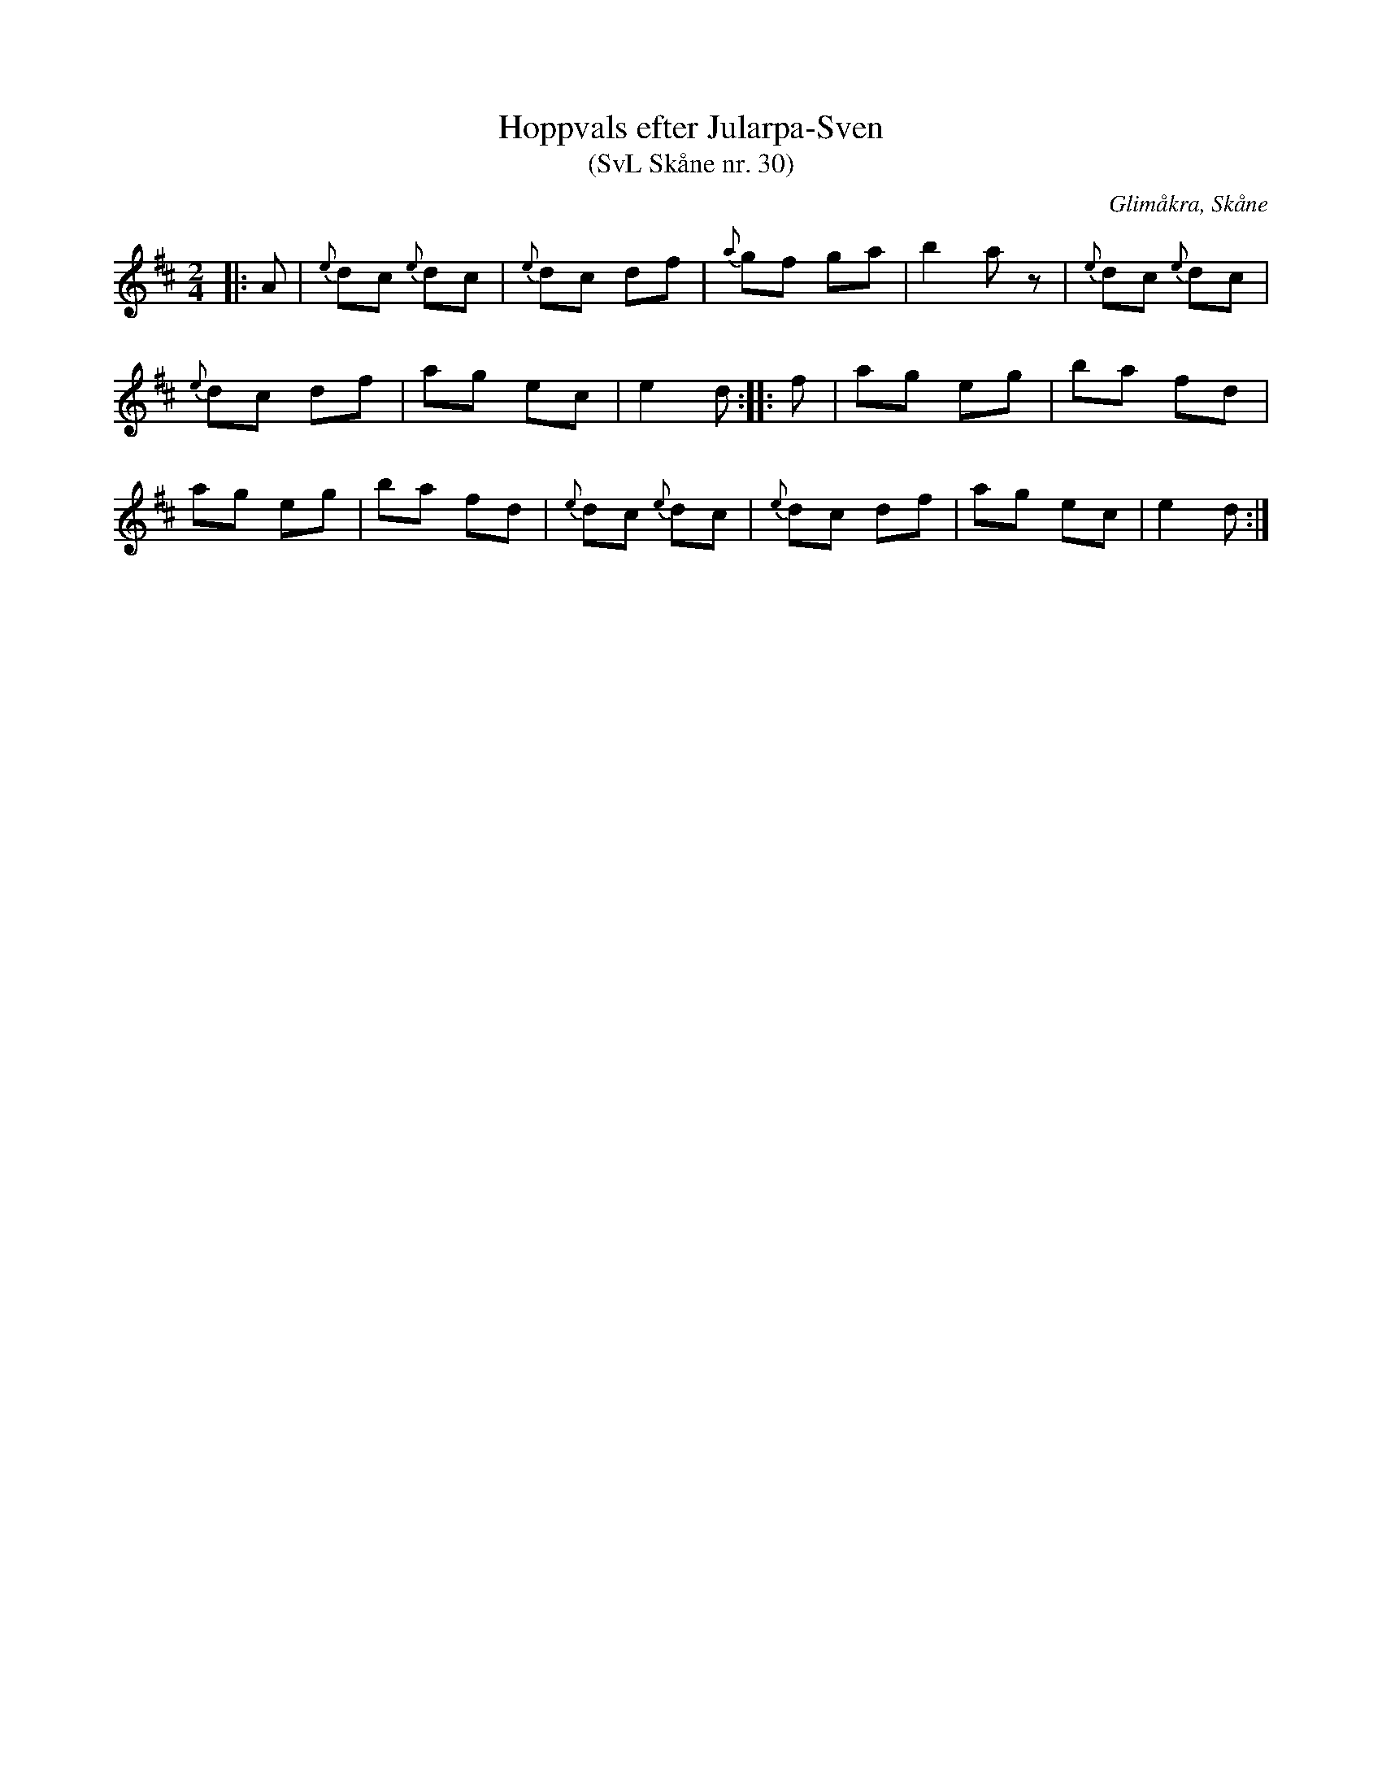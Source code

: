 %%abc-charset utf-8

X:30
T:Hoppvals efter Jularpa-Sven
T:(SvL Skåne nr. 30)
R:Hoppvals
B:Svenska Låtar Skåne
Z:Patrik Månsson, 2009-01-12
O:Glimåkra, Skåne
S:efter Sven Åkesson
M:2/4
L:1/8
K:D
|: A | {e}dc {e}dc | {e}dc df | {a}gf ga | b2 a z | {e}dc {e}dc |
{e}dc df | ag ec | e2 d :: f | ag eg | ba fd |
ag eg | ba fd | {e}dc {e}dc | {e}dc df | ag ec | e2 d :|

